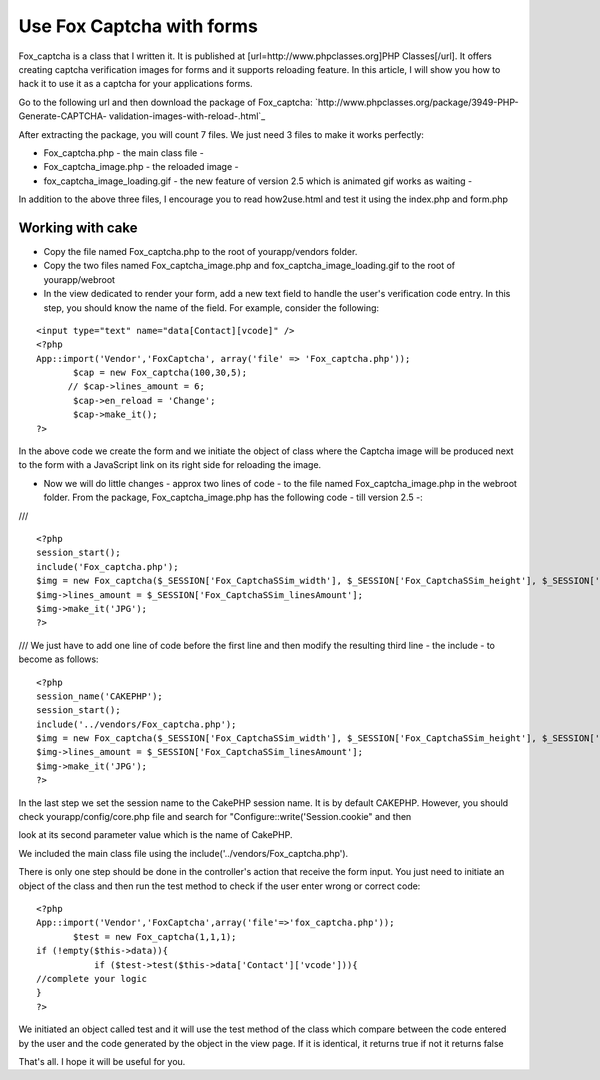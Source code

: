 Use Fox Captcha with forms
==========================

Fox_captcha is a class that I written it. It is published at
[url=http://www.phpclasses.org]PHP Classes[/url]. It offers creating
captcha verification images for forms and it supports reloading
feature. In this article, I will show you how to hack it to use it as
a captcha for your applications forms.

Go to the following url and then download the package of Fox_captcha:
`http://www.phpclasses.org/package/3949-PHP-Generate-CAPTCHA-
validation-images-with-reload-.html`_

After extracting the package, you will count 7 files. We just need 3
files to make it works perfectly:

+ Fox_captcha.php - the main class file -
+ Fox_captcha_image.php - the reloaded image -
+ fox_captcha_image_loading.gif - the new feature of version 2.5 which
  is animated gif works as waiting -

In addition to the above three files, I encourage you to read
how2use.html and test it using the index.php and form.php



Working with cake
-----------------

+ Copy the file named Fox_captcha.php to the root of yourapp/vendors
  folder.
+ Copy the two files named Fox_captcha_image.php and
  fox_captcha_image_loading.gif to the root of yourapp/webroot
+ In the view dedicated to render your form, add a new text field to
  handle the user's verification code entry. In this step, you should
  know the name of the field. For example, consider the following:

::

    
    <input type="text" name="data[Contact][vcode]" />
    <?php
    App::import('Vendor','FoxCaptcha', array('file' => 'Fox_captcha.php'));
           $cap = new Fox_captcha(100,30,5);
          // $cap->lines_amount = 6;
           $cap->en_reload = 'Change';
           $cap->make_it();
    ?>

In the above code we create the form and we initiate the object of
class where the Captcha image will be produced next to the form with a
JavaScript link on its right side for reloading the image.

+ Now we will do little changes - approx two lines of code - to the
  file named Fox_captcha_image.php in the webroot folder. From the
  package, Fox_captcha_image.php has the following code - till version
  2.5 -:

///

::

    
    <?php
    session_start();
    include('Fox_captcha.php');
    $img = new Fox_captcha($_SESSION['Fox_CaptchaSSim_width'], $_SESSION['Fox_CaptchaSSim_height'], $_SESSION['Fox_CaptchaSSim_codeLength']);
    $img->lines_amount = $_SESSION['Fox_CaptchaSSim_linesAmount'];
    $img->make_it('JPG');
    ?> 

///
We just have to add one line of code before the first line and then
modify the resulting third line - the include - to become as follows:

::

    
    <?php
    session_name('CAKEPHP');
    session_start();
    include('../vendors/Fox_captcha.php');
    $img = new Fox_captcha($_SESSION['Fox_CaptchaSSim_width'], $_SESSION['Fox_CaptchaSSim_height'], $_SESSION['Fox_CaptchaSSim_codeLength']);
    $img->lines_amount = $_SESSION['Fox_CaptchaSSim_linesAmount'];
    $img->make_it('JPG');
    ?>


In the last step we set the session name to the CakePHP session name.
It is by default CAKEPHP. However,
you should check yourapp/config/core.php file and search for
"Configure::write('Session.cookie" and then

look at its second parameter value which is the name of CakePHP.

We included the main class file using the
include('../vendors/Fox_captcha.php').


There is only one step should be done in the controller's action that
receive the form input. You just need to initiate an object of the
class and then run the test method to check if the user enter wrong or
correct code:

::

    
    <?php
    App::import('Vendor','FoxCaptcha',array('file'=>'fox_captcha.php'));
           $test = new Fox_captcha(1,1,1); 
    if (!empty($this->data)){
    	       if ($test->test($this->data['Contact']['vcode'])){
    //complete your logic
    }
    ?>

We initiated an object called test and it will use the test method of
the class which compare between the code entered by the user and the
code generated by the object in the view page. If it is identical, it
returns true if not it returns false

That's all. I hope it will be useful for you.



.. _http://www.phpclasses.org/package/3949-PHP-Generate-CAPTCHA-validation-images-with-reload-.html: http://www.phpclasses.org/package/3949-PHP-Generate-CAPTCHA-validation-images-with-reload-.html

.. author:: saidbakr
.. categories:: articles, tutorials
.. tags:: security,forms,captcha,spam,Tutorials

